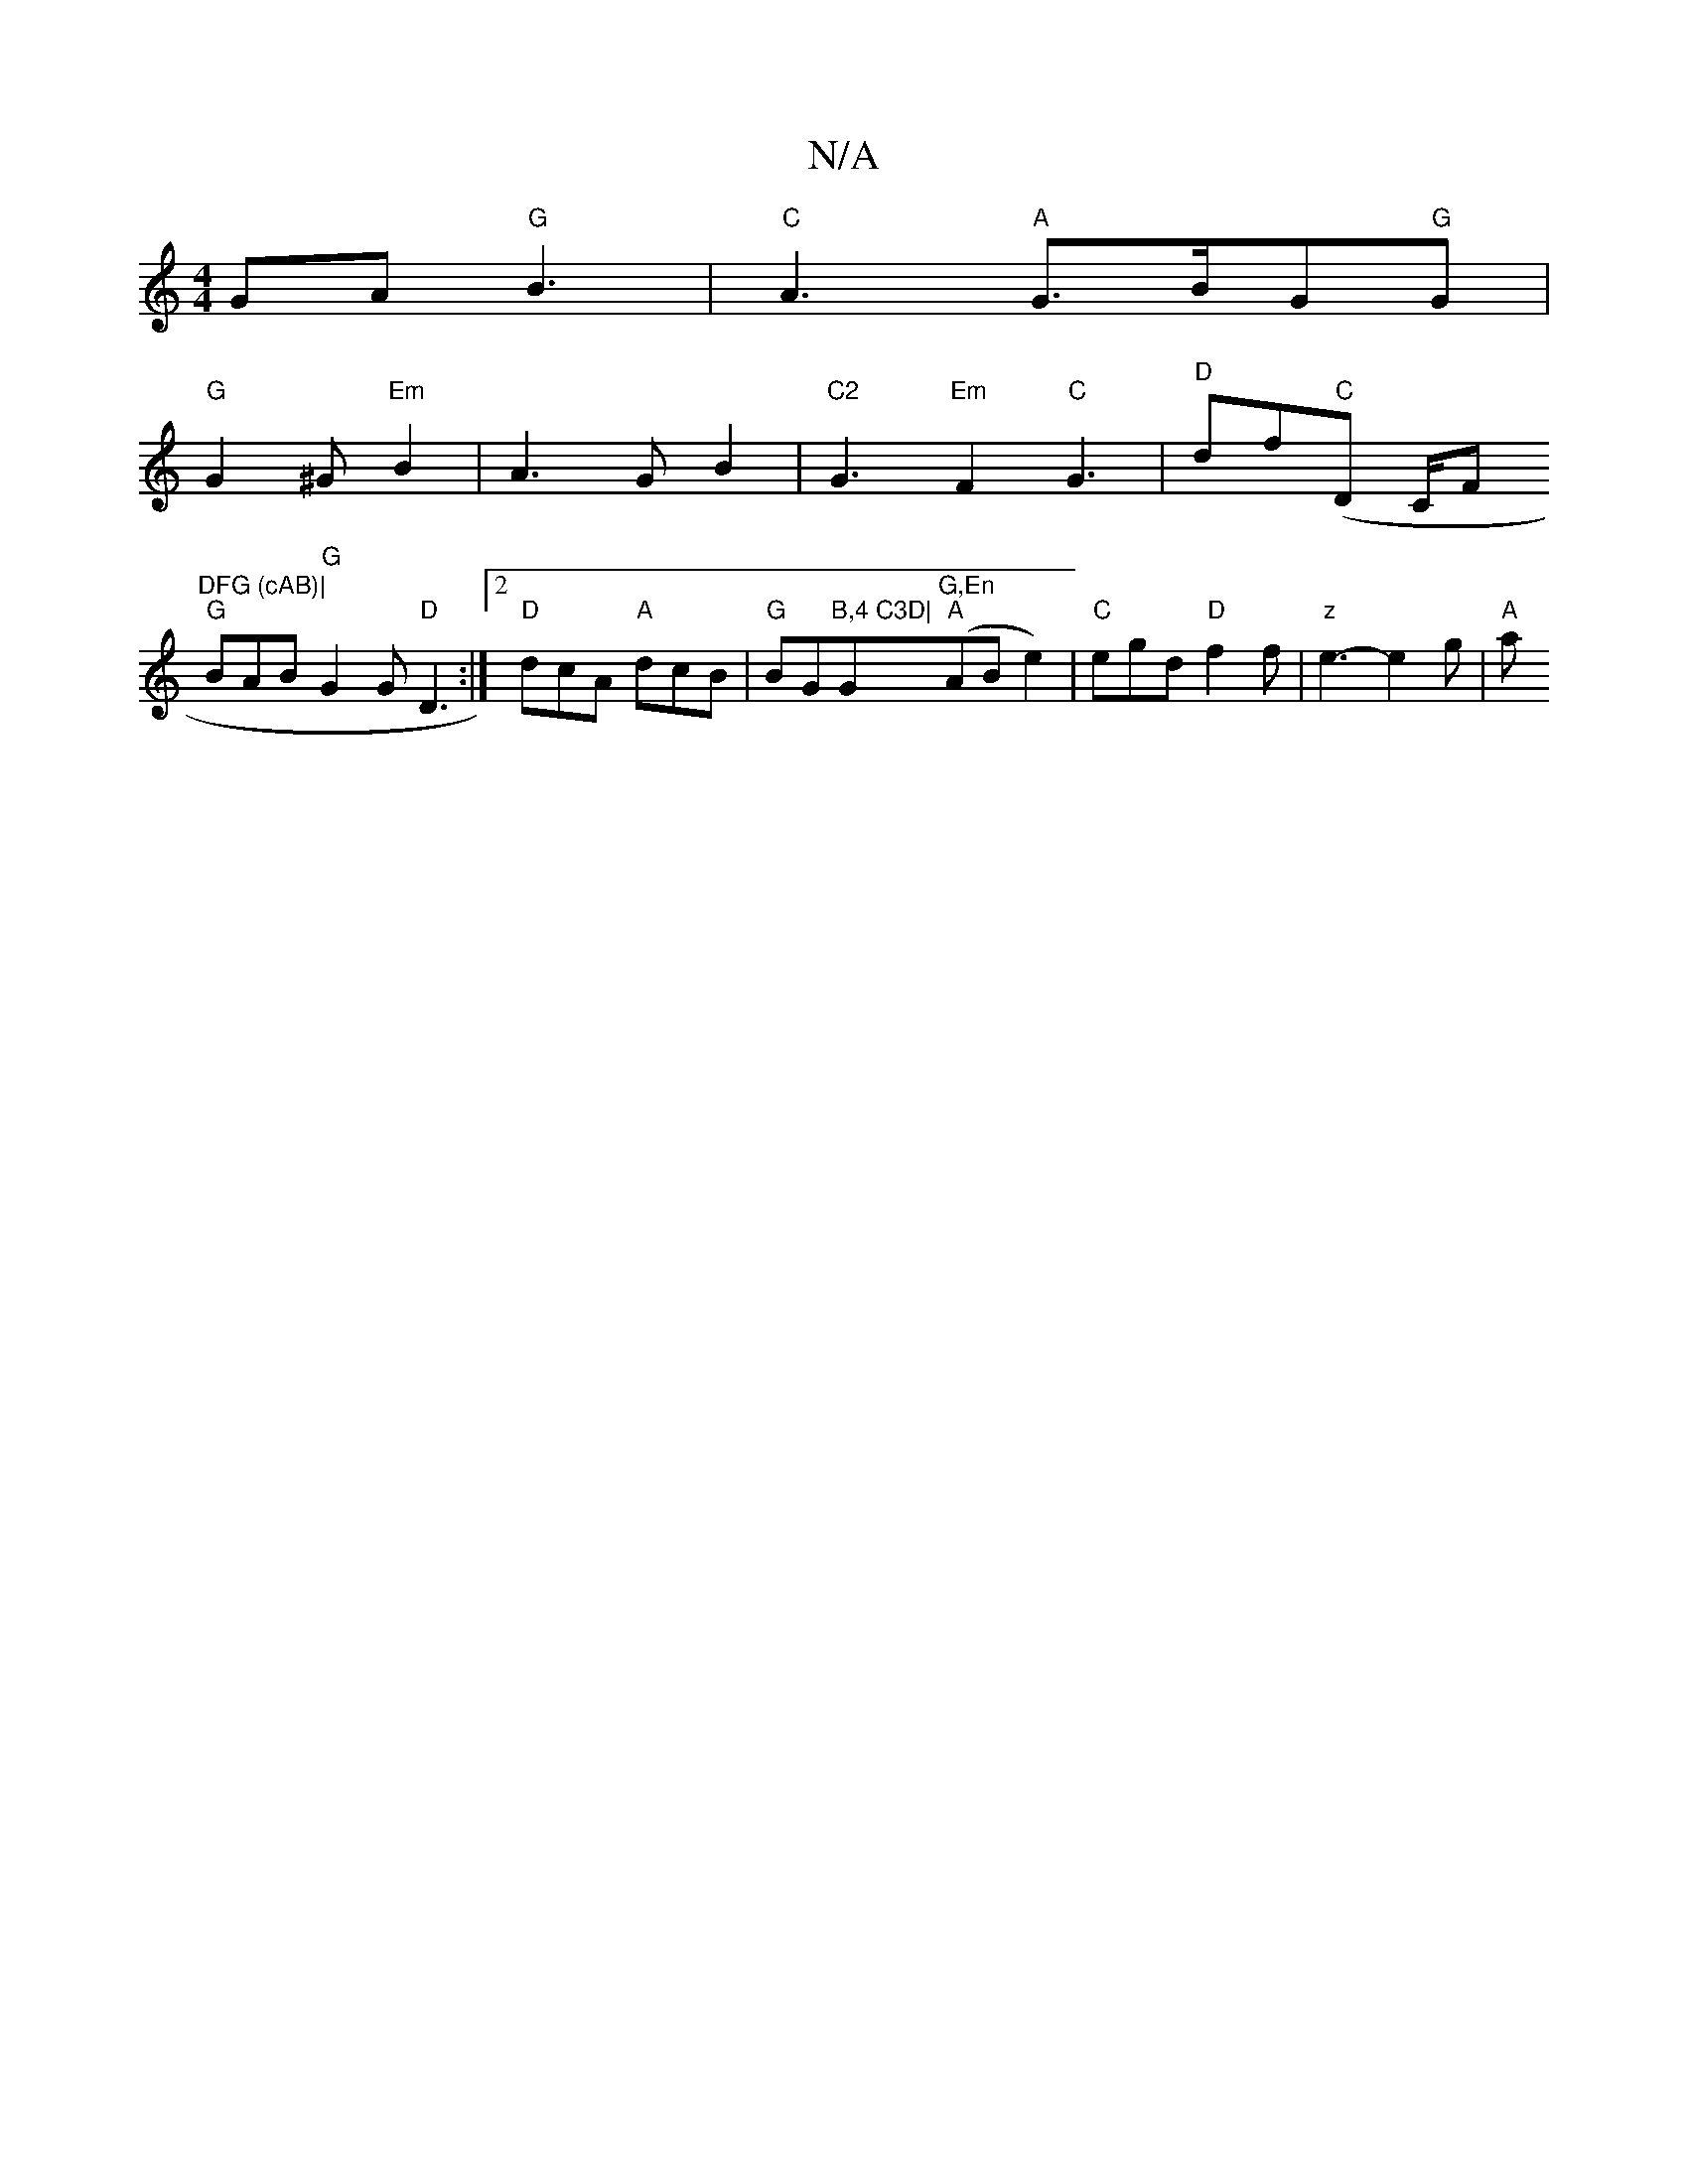X:1
T:N/A
M:4/4
R:N/A
K:Cmajor
GA"G"B3|"C"A3-"A"G>BG"G"G|
"G" G2^G "Em" B2|A3 G B2|"C2"G3 "Em"F2 "C"G3|"^D"df"C"(D C/F#"DFG (cAB)|
"G"BAB "G"G2G "D"D3:|2 "D"dcA "A"dcB|"G"BG"B,4 C3D|"G"G,En""A"(ABe2)|"C"egd "D"f2f|"z" e3- e2 g|"A"a